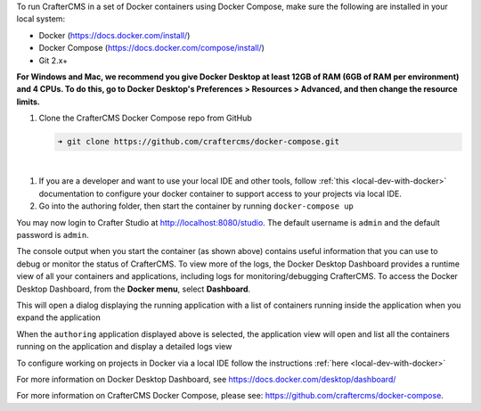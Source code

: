 To run CrafterCMS in a set of Docker containers using Docker Compose, make sure the following are installed in your local system:

* Docker (https://docs.docker.com/install/)
* Docker Compose (https://docs.docker.com/compose/install/)
* Git 2.x+

**For Windows and Mac, we recommend you give Docker Desktop at least 12GB of RAM (6GB of RAM per environment) and 4 CPUs. To do this, go to Docker Desktop's Preferences > Resources > Advanced, and then change the resource limits.**

.. image:: /_static/images/quick-start/docker-advanced-settings.webp
    :alt: Docker Desktop Advanced Settings
    :width: 80%
    :align: center

#. Clone the CrafterCMS Docker Compose repo from GitHub

   .. code-block:: bash

      ➜ git clone https://github.com/craftercms/docker-compose.git

   |

.. TODO check if the local dev with Docker Compose is viable

#. If you are a developer and want to use your local IDE and other tools, follow :ref:`this <local-dev-with-docker>` documentation to configure your docker container to support access to your projects via local IDE.

#. Go into the authoring folder, then start the container by running ``docker-compose up``

.. TODO update the logs

   .. code-block:: bash
      :caption: *Console output when starting the container*
      :emphasize-lines: 2

          ➜  docker-compose git:(master) cd authoring
          ➜  authoring git:(master) docker-compose up
          [+] Running 9/9
           ✔ Network authoring_default               Created                                                                                                                          0.1s
           ✔ Volume "crafter_authoring_temp"         Created                                                                                                                          0.0s
           ✔ Volume "crafter_authoring_data_search"  Created                                                                                                                          0.0s
           ✔ Volume "crafter_authoring_logs_search"  Created                                                                                                                          0.0s
           ✔ Volume "crafter_authoring_data"         Created                                                                                                                          0.0s
           ✔ Volume "crafter_authoring_logs"         Created                                                                                                                          0.0s
           ✔ Container authoring-search-1            Created                                                                                                                          0.1s
           ✔ Container authoring-deployer-1          Created                                                                                                                          0.1s
           ✔ Container authoring-tomcat-1            Created                                                                                                                          0.1s
          Attaching to authoring-deployer-1, authoring-search-1, authoring-tomcat-1
          ...
          authoring-tomcat-1    | 11-Aug-2023 11:28:25.535 INFO [main] org.apache.coyote.AbstractProtocol.start Starting ProtocolHandler ["http-nio-8080"]
          authoring-tomcat-1    | 11-Aug-2023 11:28:25.579 INFO [main] org.apache.catalina.startup.Catalina.start Server startup in [68028] milliseconds

You may now login to Crafter Studio at http://localhost:8080/studio. The default username is ``admin`` and the default password is ``admin``.

The console output when you start the container (as shown above) contains useful information that you can use to debug or monitor the status of CrafterCMS. To view more of the logs, the Docker Desktop Dashboard provides a runtime view of all your containers and applications, including logs for monitoring/debugging CrafterCMS. To access the Docker Desktop Dashboard, from the **Docker menu**, select **Dashboard**.

.. image:: /_static/images/quick-start/docker-desktop-open-dashboard.webp
   :alt: Open Docker Desktop Dashboard
   :width: 25%
   :align: center

This will open a dialog displaying the running application with a list of containers running inside the application when you expand the application

.. image:: /_static/images/quick-start/docker-desktop-dashboard-list.webp
   :alt: Docker Desktop Dashboard Container List
   :width: 80%
   :align: center

When the ``authoring`` application displayed above is selected, the application view will open and list all the containers running on the application and display a detailed logs view

.. image:: /_static/images/quick-start/docker-desktop-dashboard.webp
   :alt: Docker Desktop Dashboard
   :width: 80%
   :align: center

To configure working on projects in Docker via a local IDE follow the instructions :ref:`here <local-dev-with-docker>`

For more information on Docker Desktop Dashboard, see https://docs.docker.com/desktop/dashboard/

For more information on CrafterCMS Docker Compose, please see: https://github.com/craftercms/docker-compose.